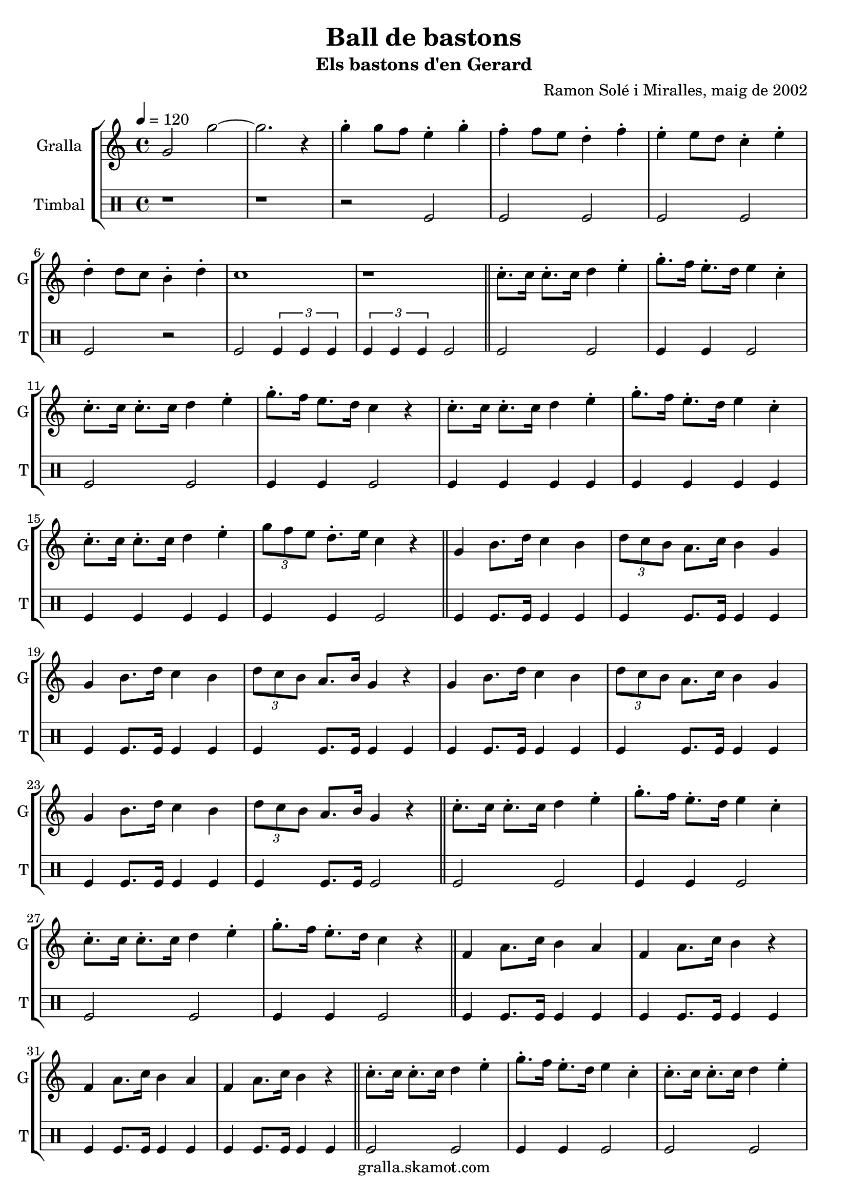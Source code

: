 \version "2.16.2"

\header {
  dedication=""
  title="Ball de bastons"
  subtitle="Els bastons d'en Gerard"
  subsubtitle=""
  poet=""
  meter=""
  piece=""
  composer="Ramon Solé i Miralles, maig de 2002"
  arranger=""
  opus=""
  instrument=""
  copyright="gralla.skamot.com"
  tagline=""
}

liniaroAa =
\relative g'
{
  \tempo 4=120
  \clef treble
  \key c \major
  \time 4/4
  g2 g' ~  |
  g2. r4  |
  g4-. g8 f e4-. g-.  |
  f4-. f8 e d4-. f-.  |
  %05
  e4-. e8 d c4-. e-.  |
  d4-. d8 c b4-. d-.  |
  c1  |
  r1  \bar "||"
  c8.-. c16 c8.-. c16 d4 e-.  |
  %10
  g8.-. f16 e8.-. d16 e4 c-.  |
  c8.-. c16 c8.-. c16 d4 e-.  |
  g8.-. f16 e8. d16 c4 r  |
  c8.-. c16 c8.-. c16 d4 e-.  |
  g8.-. f16 e8.-. d16 e4 c-.  |
  %15
  c8.-. c16 c8.-. c16 d4 e-.  |
  \times 2/3 { g8 f e } d8.-. e16 c4 r  \bar "||"
  g4 b8. d16 c4 b  |
  \times 2/3 { d8 c b } a8. c16 b4 g  |
  g4 b8. d16 c4 b  |
  %20
  \times 2/3 { d8 c b } a8. b16 g4 r  |
  g4 b8. d16 c4 b  |
  \times 2/3 { d8 c b } a8. c16 b4 g  |
  g4 b8. d16 c4 b  |
  \times 2/3 { d8 c b } a8. b16 g4 r  \bar "||"
  %25
  c8.-. c16 c8.-. c16 d4 e-.  |
  g8.-. f16 e8.-. d16 e4 c-.  |
  c8.-. c16 c8.-. c16 d4 e-.  |
  g8.-. f16 e8.-. d16 c4 r  \bar "||"
  f,4 a8. c16 b4 a  |
  %30
  f4 a8. c16 b4 r  |
  f4 a8. c16 b4 a  |
  f4 a8. c16 b4 r  \bar "||"
  c8.-. c16 c8.-. c16 d4 e-.  |
  g8.-. f16 e8.-. d16 e4 c-.  |
  %35
  c8.-. c16 c8.-. c16 d4 e-.  |
  g8.-. f16 e8. d16 c4-. r  \bar "||"
  \times 2/3 { b8 c d } e8.-. d16 c2  |
  f4 e d c  |
  \times 2/3 { b8 c d } e8.-. d16 c2  |
  %40
  f4 e d c  |
  \times 2/3 { b8 c d } e8.-. d16 c2  |
  \times 2/3 { b8 c d } e8.-. d16 c2  |
  \times 2/3 { b8 c d } e8.-. d16 c4-. r  |
  c4-. r r2  \bar "|."
}

liniaroAb =
\drummode
{
  \tempo 4=120
  \time 4/4
  r1  |
  r1  |
  r2 tomfl  |
  tomfl2 tomfl  |
  %05
  tomfl2 tomfl  |
  tomfl2 r2  | % kompletite
  tomfl2 \times 2/3 { tomfl4 tomfl tomfl }  |
  \times 2/3 { tomfl4 tomfl tomfl } tomfl2  \bar "||"
  tomfl2 tomfl  |
  %10
  tomfl4 tomfl tomfl2  |
  tomfl2 tomfl  |
  tomfl4 tomfl tomfl2  |
  tomfl4 tomfl tomfl tomfl  |
  tomfl4 tomfl tomfl tomfl  |
  %15
  tomfl4 tomfl tomfl tomfl  |
  tomfl4 tomfl tomfl2  \bar "||"
  tomfl4 tomfl8. tomfl16 tomfl4 tomfl  |
  tomfl4 tomfl8. tomfl16 tomfl4 tomfl  |
  tomfl4 tomfl8. tomfl16 tomfl4 tomfl  |
  %20
  tomfl4 tomfl8. tomfl16 tomfl4 tomfl  |
  tomfl4 tomfl8. tomfl16 tomfl4 tomfl  |
  tomfl4 tomfl8. tomfl16 tomfl4 tomfl  |
  tomfl4 tomfl8. tomfl16 tomfl4 tomfl  |
  tomfl4 tomfl8. tomfl16 tomfl2  \bar "||"
  %25
  tomfl2 tomfl  |
  tomfl4 tomfl tomfl2  |
  tomfl2 tomfl  |
  tomfl4 tomfl tomfl2  \bar "||"
  tomfl4 tomfl8. tomfl16 tomfl4 tomfl  |
  %30
  tomfl4 tomfl8. tomfl16 tomfl4 tomfl  |
  tomfl4 tomfl8. tomfl16 tomfl4 tomfl  |
  tomfl4 tomfl8. tomfl16 tomfl4 tomfl  \bar "||"
  tomfl2 tomfl  |
  tomfl4 tomfl tomfl2  |
  %35
  tomfl2 tomfl  |
  tomfl4 tomfl tomfl2  \bar "||"
  tomfl4 tomfl8. tomfl16 tomfl4 tomfl  |
  tomfl4 tomfl tomfl tomfl  |
  tomfl4 tomfl8. tomfl16 tomfl4 tomfl  |
  %40
  tomfl4 tomfl tomfl tomfl  |
  tomfl4 tomfl8. tomfl16 tomfl4 tomfl  |
  tomfl4 tomfl8. tomfl16 tomfl4 tomfl  |
  tomfl4 tomfl8. tomfl16 tomfl4 r  |
  tomfl4 r r2  \bar "|."
}

\bookpart {
  \score {
    \new StaffGroup {
      \override Score.RehearsalMark.self-alignment-X = #LEFT
      <<
        \new Staff \with {instrumentName = #"Gralla" shortInstrumentName = #"G"} \liniaroAa
        \new DrumStaff \with {instrumentName = #"Timbal" shortInstrumentName = #"T"} \liniaroAb
      >>
    }
    \layout {}
  }
  \score { \unfoldRepeats
    \new StaffGroup {
      \override Score.RehearsalMark.self-alignment-X = #LEFT
      <<
        \new Staff \with {instrumentName = #"Gralla" shortInstrumentName = #"G"} \liniaroAa
        \new DrumStaff \with {instrumentName = #"Timbal" shortInstrumentName = #"T"} \liniaroAb
      >>
    }
    \midi {
      \set Staff.midiInstrument = "oboe"
      \set DrumStaff.midiInstrument = "drums"
    }
  }
}

\bookpart {
  \header {instrument="Gralla"}
  \score {
    \new StaffGroup {
      \override Score.RehearsalMark.self-alignment-X = #LEFT
      <<
        \new Staff \liniaroAa
      >>
    }
    \layout {}
  }
  \score { \unfoldRepeats
    \new StaffGroup {
      \override Score.RehearsalMark.self-alignment-X = #LEFT
      <<
        \new Staff \liniaroAa
      >>
    }
    \midi {
      \set Staff.midiInstrument = "oboe"
      \set DrumStaff.midiInstrument = "drums"
    }
  }
}

\bookpart {
  \header {instrument="Timbal"}
  \score {
    \new StaffGroup {
      \override Score.RehearsalMark.self-alignment-X = #LEFT
      <<
        \new DrumStaff \liniaroAb
      >>
    }
    \layout {}
  }
  \score { \unfoldRepeats
    \new StaffGroup {
      \override Score.RehearsalMark.self-alignment-X = #LEFT
      <<
        \new DrumStaff \liniaroAb
      >>
    }
    \midi {
      \set Staff.midiInstrument = "oboe"
      \set DrumStaff.midiInstrument = "drums"
    }
  }
}

